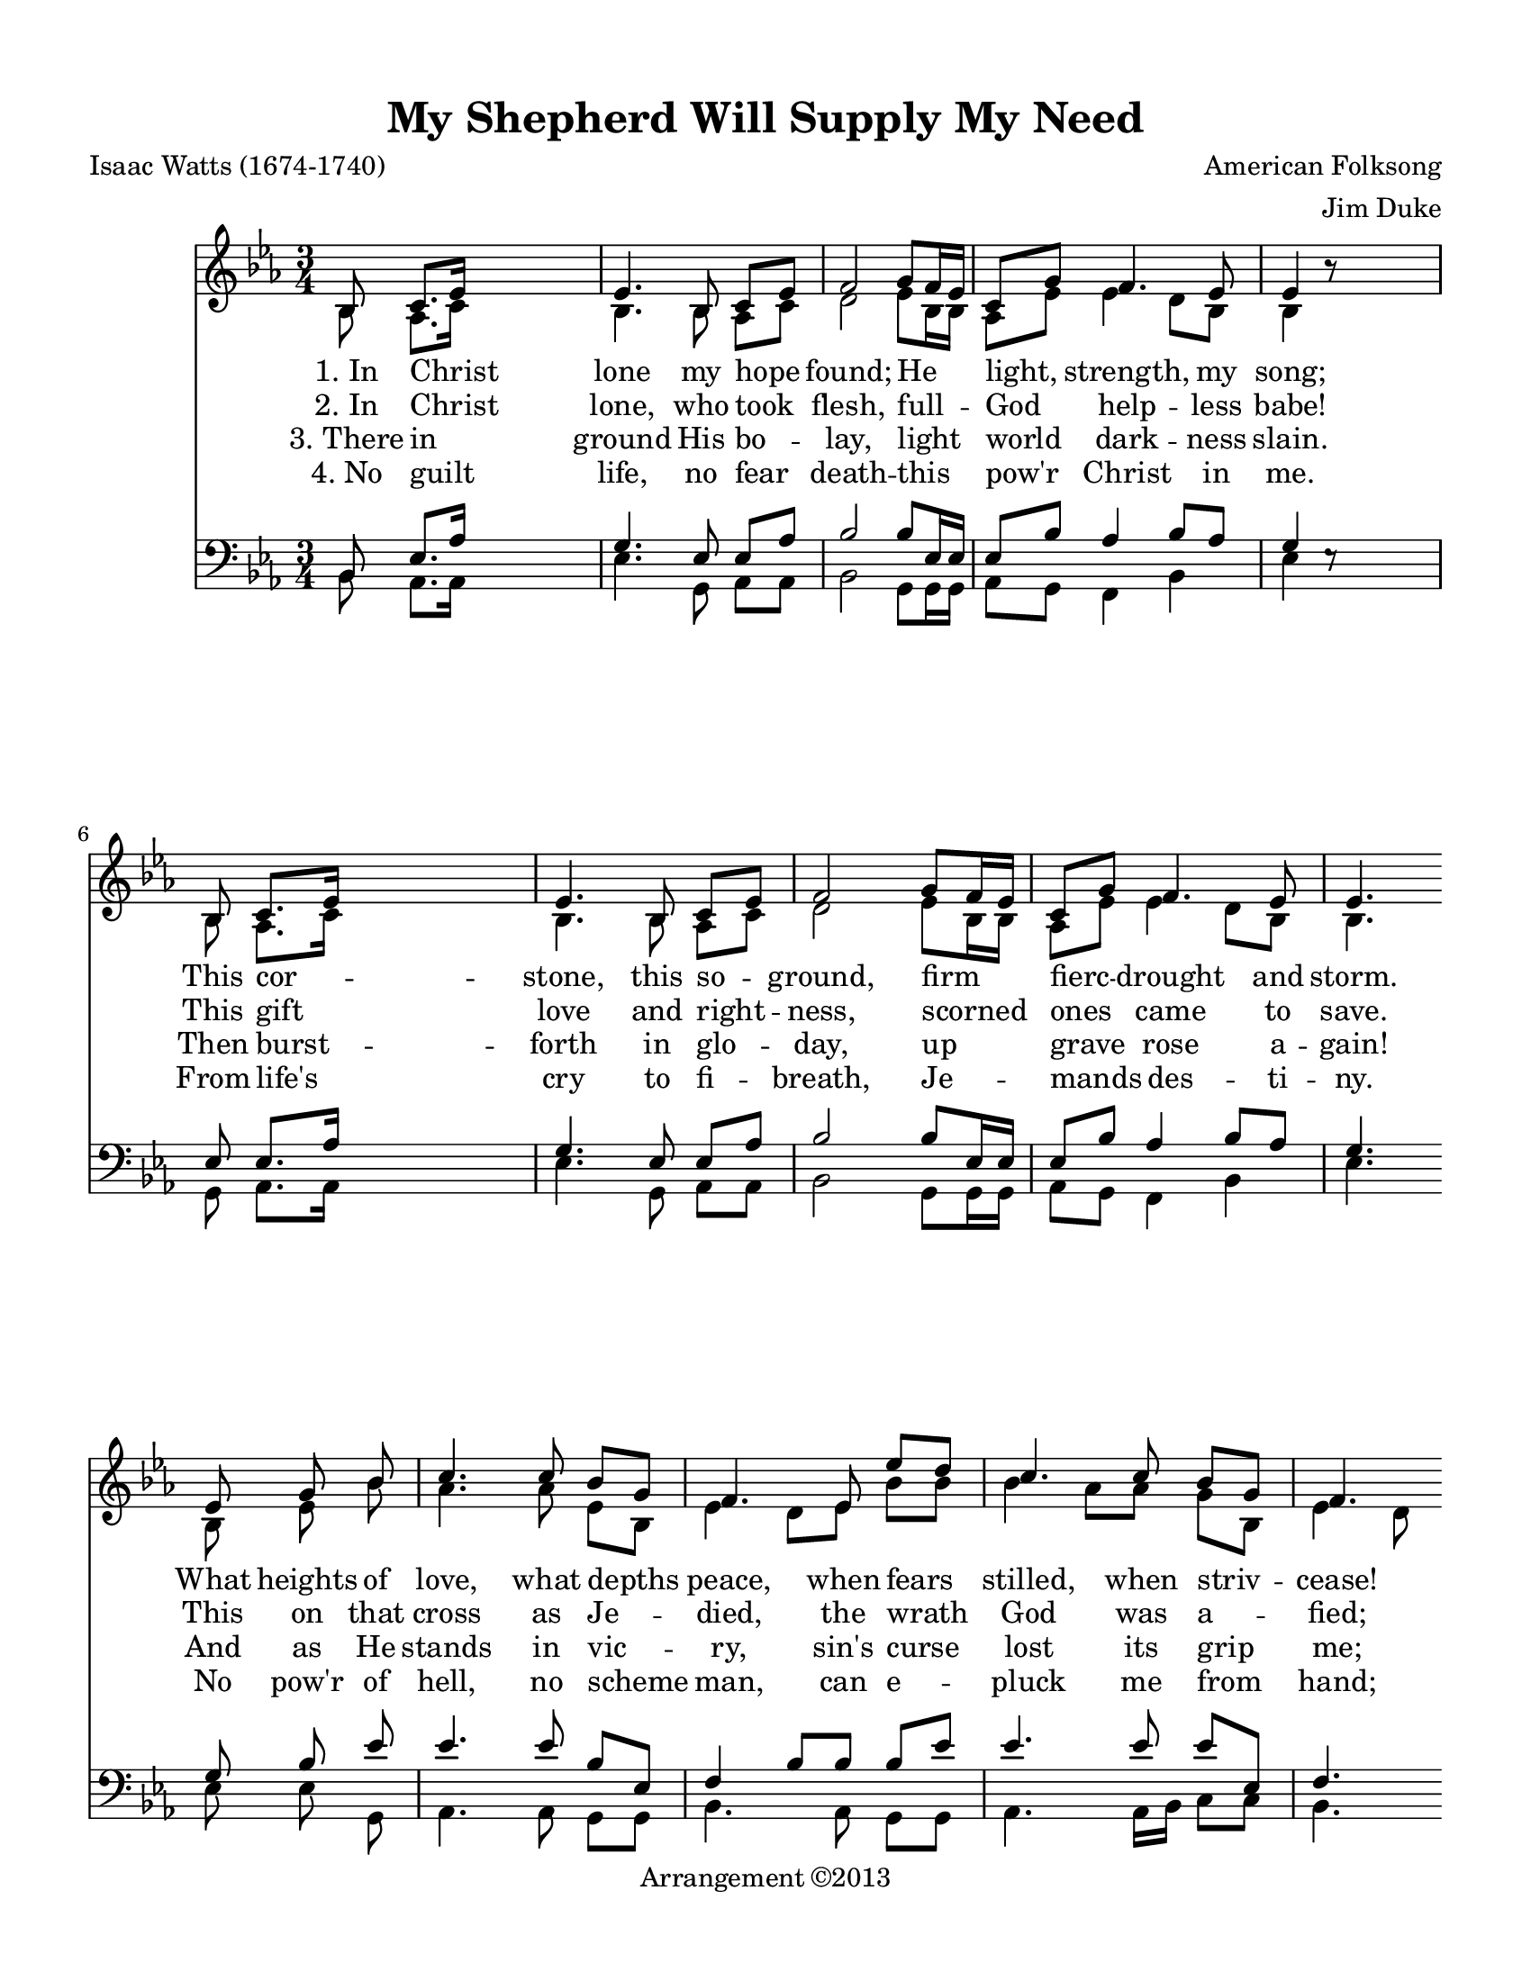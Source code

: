 
\version "2.18.2"
% automatically converted by musicxml2ly from D:/Documents/Church/Hymnal/Bumby Extras/B-003/B-003 In Christ Alone - Letter.xml

\header {
  copyright = "Arrangement ©2013"
  title = "My Shepherd Will Supply My Need"
  encodingdate = "2016-09-22"
  encodingsoftware = "Finale 2012 for Windows"
  arranger = "Jim Duke"
  composer = "American Folksong"
  poet = "Isaac Watts (1674-1740)"
}

#(set-global-staff-size 19.4224202362)
\paper {
  paper-width = 21.59\cm
  paper-height = 27.94\cm
  top-margin = 1.26\cm
  bottom-margin = 1.26\cm
  left-margin = 1.26\cm
  right-margin = 1.26\cm
  between-system-space = 0.46\cm
  page-top-space = 0.46\cm
}
\layout {
  \context {
    \Score
    autoBeaming = ##f
  }
}
PartPOneVoiceOne =  {
  \clef "treble" \key es \major \time 3/4 bes8 c'8. [ es'16 ] s4. | % 2
  es'4. bes8 c'8 [ es'8 ] | % 3
  f'2 g'8 [ f'16 es'16 ] | % 4
  c'8 [ g'8 ] f'4. es'8 | % 5
  es'4 b'8 \rest \bar ""
  s4. \break | % 6
  bes8 c'8. [ es'16 ] s4. | % 7
  es'4. bes8 c'8 [ es'8 ] | % 8
  f'2 g'8 [ f'16 es'16 ] | % 9
  c'8 [ g'8 ] f'4. es'8 es'4. \bar ""
  \break es'8 g'8 bes'8 | \barNumberCheck #10
  c''4. c''8 bes'8 [ g'8 ] | % 11
  f'4. es'8 es''8 [ d''8 ] | % 12
  c''4. c''8 bes'8 [ g'8 ] | % 13
  f'4. \bar ""
  \break | % 14
  bes8 c'8. [ es'16 ] | % 15
  es'4. bes8 c'8 [ es'8 ] | % 16
  f'2 g'8 [ f'16 es'16 ] | % 17
  c'8 [ g'8 ] f'4. es'8 | % 18
  es'4. \bar "|."
}

PartPOneVoiceOneLyricsOne =  \lyricmode {
  "1. In" Christ lone my hope
  "found;" He "light," "strength," my "song;" This cor -- "stone,"
  this so -- "ground," firm fierc -- drought and "storm." What heights
  of "love," what depths "peace," when fears "stilled," when striv --
  "cease!" My com -- "ter," my all all -- here love Christ I "stand."
}
PartPOneVoiceOneLyricsTwo =  \lyricmode {
  "2. In" Christ "lone," who
  took "flesh," full -- God help -- less "babe!" This gift love and
  right -- "ness," scorned ones came to "save." This on that cross as
  Je -- "died," the wrath God was a -- "fied;" for ev -- sin on Him
  laid -- here death Christ I "live."
}
PartPOneVoiceOneLyricsThree =  \lyricmode {
  "3. There" in ground His bo
  -- "lay," light world dark -- ness "slain." Then burst -- forth in
  glo -- "day," up grave rose a -- "gain!" And as He stands in vic --
  "ry," "sin's" curse lost its grip "me;" for I His and He mine --
  bought pre -- blood of "Christ."
}
PartPOneVoiceOneLyricsFour =  \lyricmode {
  "4. No" guilt "life," no fear
  death -- this "pow'r" Christ in "me." From "life's" cry to fi --
  "breath," Je -- mands des -- ti -- "ny." No "pow'r" of "hell," no
  scheme "man," can e -- pluck me from "hand;" Till He turns of calls
  home -- here "pow'r" Christ "I'll" "stand."
}
PartPOneVoiceTwo =  {
  \clef "treble" \key es \major \time 3/4 bes8 as8. [ c'16 ] s4. | % 2
  bes4. bes8 as8 [ c'8 ] | % 3
  d'2 es'8 [ bes16 bes16 ] | % 4
  as8 [ es'8 ] es'4 d'8 [ bes8 ] | % 5
  bes4 s8 \bar ""
  s4. \break | % 6
  bes8 as8. [ c'16 ] s4. | % 7
  bes4. bes8 as8 [ c'8 ] | % 8
  d'2 es'8 [ bes16 bes16 ] | % 9
  as8 [ es'8 ] es'4 d'8 [ bes8 ] bes4. \bar ""
  \break bes8 es'8 bes'8 | \barNumberCheck #10
  as'4. as'8 es'8 [ bes8 ] | % 11
  es'4 d'8 [ es'8 ] bes'8 [ bes'8 ] | % 12
  bes'4 as'8 [ as'8 ] g'8 [ bes8 ] | % 13
  es'4 d'8 \bar ""
  \break | % 14
  bes8 as8. [ c'16 ] | % 15
  bes4. bes8 as8 [ c'8 ] | % 16
  d'2 es'8 [ bes16 bes16 ] | % 17
  as8 [ es'8 ] es'4 d'8 [ bes8 ] | % 18
  bes4. \bar "|."
}

PartPTwoVoiceOne =  {
  \clef "bass" \key es \major \time 3/4 bes,8 es8. [ as16 ] s4. | % 2
  g4. es8 es8 [ as8 ] | % 3
  bes2 bes8 [ es16 es16 ] | % 4
  es8 [ bes8 ] as4 bes8 [ as8 ] | % 5
  g4 e8 \rest \bar ""
  s4. \break | % 6
  es8 es8. [ as16 ] s4. | % 7
  g4. es8 es8 [ as8 ] | % 8
  bes2 bes8 [ es16 es16 ] | % 9
  es8 [ bes8 ] as4 bes8 [ as8 ] g4. \bar ""
  \break g8 bes8 es'8 | \barNumberCheck #10
  es'4. es'8 bes8 [ es8 ] | % 11
  f4 bes8 [ bes8 ] bes8 [ es'8 ] | % 12
  es'4. es'8 es'8 [ es8 ] | % 13
  f4. \bar ""
  \break | % 14
  d8 es8. [ as16 ] | % 15
  g4. es8 es8 [ as8 ] | % 16
  bes2 bes8 [ es16 es16 ] | % 17
  es8 [ bes8 ] as4 bes8 [ as8 ] | % 18
  g4. \bar "|."
}

PartPTwoVoiceTwo =  {
  \clef "bass" \key es \major \time 3/4 bes,8 as,8. [ as,16 ] s4. | % 2
  es4. g,8 as,8 [ as,8 ] | % 3
  bes,2 g,8 [ g,16 g,16 ] | % 4
  as,8 [ g,8 ] f,4 bes,4 | % 5
  es4 s8 \bar ""
  s4. \break | % 6
  g,8 as,8. [ as,16 ] s4. | % 7
  es4. g,8 as,8 [ as,8 ] | % 8
  bes,2 g,8 [ g,16 g,16 ] | % 9
  as,8 [ g,8 ] f,4 bes,4 es4. \bar ""
  \break es8 es8 g,8 | \barNumberCheck #10
  as,4. as,8 g,8 [ g,8 ] | % 11
  bes,4. as,8 g,8 [ g,8 ] | % 12
  as,4. as,16 [ bes,16 ] c8 [ c8 ] | % 13
  bes,4. \bar ""
  \break | % 14
  bes,8 as,8. [ as,16 ] | % 15
  es4. g,8 as,8 [ as,8 ] | % 16
  bes,2 g,8 [ g,16 g,16 ] | % 17
  as,8 [ g,8 ] f,4 bes,4 | % 18
  es4. \bar "|."
}


% The score definition
\score {
  <<
    \new Staff <<
      \context Staff <<
        \context Voice = "PartPOneVoiceOne" { \voiceOne \PartPOneVoiceOne }
        \new Lyrics \lyricsto "PartPOneVoiceOne" \PartPOneVoiceOneLyricsOne
        \new Lyrics \lyricsto "PartPOneVoiceOne" \PartPOneVoiceOneLyricsTwo
        \new Lyrics \lyricsto "PartPOneVoiceOne" \PartPOneVoiceOneLyricsThree
        \new Lyrics \lyricsto "PartPOneVoiceOne" \PartPOneVoiceOneLyricsFour
        \context Voice = "PartPOneVoiceTwo" { \voiceTwo \PartPOneVoiceTwo }
      >>
    >>
    \new Staff <<
      \context Staff <<
        \context Voice = "PartPTwoVoiceOne" { \voiceOne \PartPTwoVoiceOne }
        \context Voice = "PartPTwoVoiceTwo" { \voiceTwo \PartPTwoVoiceTwo }
      >>
    >>

  >>
  \layout {}
  % To create MIDI output, uncomment the following line:
  %  \midi {}
}

